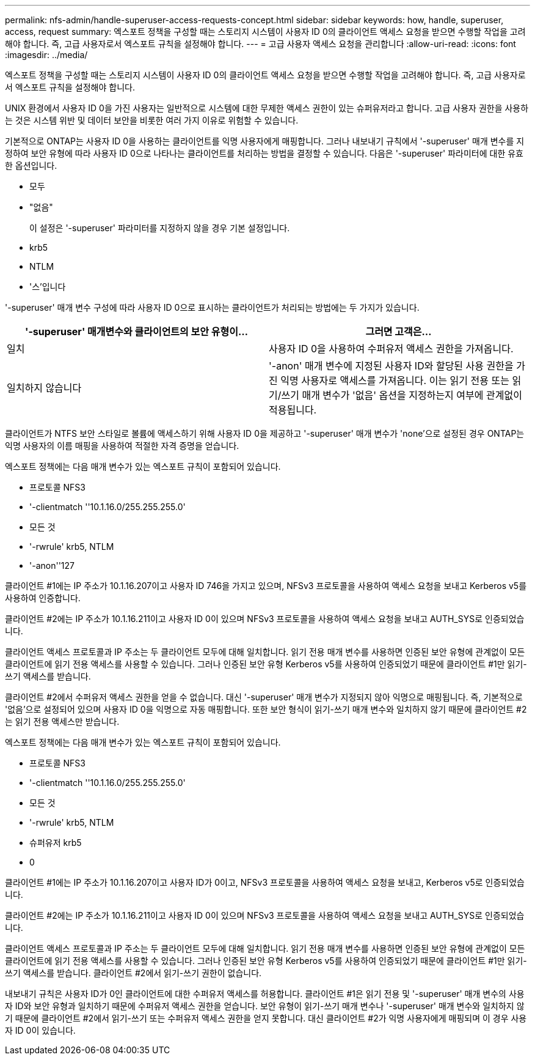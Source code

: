 ---
permalink: nfs-admin/handle-superuser-access-requests-concept.html 
sidebar: sidebar 
keywords: how, handle, superuser, access, request 
summary: 엑스포트 정책을 구성할 때는 스토리지 시스템이 사용자 ID 0의 클라이언트 액세스 요청을 받으면 수행할 작업을 고려해야 합니다. 즉, 고급 사용자로서 엑스포트 규칙을 설정해야 합니다. 
---
= 고급 사용자 액세스 요청을 관리합니다
:allow-uri-read: 
:icons: font
:imagesdir: ../media/


[role="lead"]
엑스포트 정책을 구성할 때는 스토리지 시스템이 사용자 ID 0의 클라이언트 액세스 요청을 받으면 수행할 작업을 고려해야 합니다. 즉, 고급 사용자로서 엑스포트 규칙을 설정해야 합니다.

UNIX 환경에서 사용자 ID 0을 가진 사용자는 일반적으로 시스템에 대한 무제한 액세스 권한이 있는 슈퍼유저라고 합니다. 고급 사용자 권한을 사용하는 것은 시스템 위반 및 데이터 보안을 비롯한 여러 가지 이유로 위험할 수 있습니다.

기본적으로 ONTAP는 사용자 ID 0을 사용하는 클라이언트를 익명 사용자에게 매핑합니다. 그러나 내보내기 규칙에서 '-superuser' 매개 변수를 지정하여 보안 유형에 따라 사용자 ID 0으로 나타나는 클라이언트를 처리하는 방법을 결정할 수 있습니다. 다음은 '-superuser' 파라미터에 대한 유효한 옵션입니다.

* 모두
* "없음"
+
이 설정은 '-superuser' 파라미터를 지정하지 않을 경우 기본 설정입니다.

* krb5
* NTLM
* '스'입니다


'-superuser' 매개 변수 구성에 따라 사용자 ID 0으로 표시하는 클라이언트가 처리되는 방법에는 두 가지가 있습니다.

[cols="2*"]
|===
| '*-superuser*' 매개변수와 클라이언트의 보안 유형이... | 그러면 고객은... 


 a| 
일치
 a| 
사용자 ID 0을 사용하여 수퍼유저 액세스 권한을 가져옵니다.



 a| 
일치하지 않습니다
 a| 
'-anon' 매개 변수에 지정된 사용자 ID와 할당된 사용 권한을 가진 익명 사용자로 액세스를 가져옵니다. 이는 읽기 전용 또는 읽기/쓰기 매개 변수가 '없음' 옵션을 지정하는지 여부에 관계없이 적용됩니다.

|===
클라이언트가 NTFS 보안 스타일로 볼륨에 액세스하기 위해 사용자 ID 0을 제공하고 '-superuser' 매개 변수가 'none'으로 설정된 경우 ONTAP는 익명 사용자의 이름 매핑을 사용하여 적절한 자격 증명을 얻습니다.

엑스포트 정책에는 다음 매개 변수가 있는 엑스포트 규칙이 포함되어 있습니다.

* 프로토콜 NFS3
* '-clientmatch ''10.1.16.0/255.255.255.0'
* 모든 것
* '-rwrule' krb5, NTLM
* '-anon''127


클라이언트 #1에는 IP 주소가 10.1.16.207이고 사용자 ID 746을 가지고 있으며, NFSv3 프로토콜을 사용하여 액세스 요청을 보내고 Kerberos v5를 사용하여 인증합니다.

클라이언트 #2에는 IP 주소가 10.1.16.211이고 사용자 ID 0이 있으며 NFSv3 프로토콜을 사용하여 액세스 요청을 보내고 AUTH_SYS로 인증되었습니다.

클라이언트 액세스 프로토콜과 IP 주소는 두 클라이언트 모두에 대해 일치합니다. 읽기 전용 매개 변수를 사용하면 인증된 보안 유형에 관계없이 모든 클라이언트에 읽기 전용 액세스를 사용할 수 있습니다. 그러나 인증된 보안 유형 Kerberos v5를 사용하여 인증되었기 때문에 클라이언트 #1만 읽기-쓰기 액세스를 받습니다.

클라이언트 #2에서 수퍼유저 액세스 권한을 얻을 수 없습니다. 대신 '-superuser' 매개 변수가 지정되지 않아 익명으로 매핑됩니다. 즉, 기본적으로 '없음'으로 설정되어 있으며 사용자 ID 0을 익명으로 자동 매핑합니다. 또한 보안 형식이 읽기-쓰기 매개 변수와 일치하지 않기 때문에 클라이언트 #2는 읽기 전용 액세스만 받습니다.

엑스포트 정책에는 다음 매개 변수가 있는 엑스포트 규칙이 포함되어 있습니다.

* 프로토콜 NFS3
* '-clientmatch ''10.1.16.0/255.255.255.0'
* 모든 것
* '-rwrule' krb5, NTLM
* 슈퍼유저 krb5
* 0


클라이언트 #1에는 IP 주소가 10.1.16.207이고 사용자 ID가 0이고, NFSv3 프로토콜을 사용하여 액세스 요청을 보내고, Kerberos v5로 인증되었습니다.

클라이언트 #2에는 IP 주소가 10.1.16.211이고 사용자 ID 0이 있으며 NFSv3 프로토콜을 사용하여 액세스 요청을 보내고 AUTH_SYS로 인증되었습니다.

클라이언트 액세스 프로토콜과 IP 주소는 두 클라이언트 모두에 대해 일치합니다. 읽기 전용 매개 변수를 사용하면 인증된 보안 유형에 관계없이 모든 클라이언트에 읽기 전용 액세스를 사용할 수 있습니다. 그러나 인증된 보안 유형 Kerberos v5를 사용하여 인증되었기 때문에 클라이언트 #1만 읽기-쓰기 액세스를 받습니다. 클라이언트 #2에서 읽기-쓰기 권한이 없습니다.

내보내기 규칙은 사용자 ID가 0인 클라이언트에 대한 수퍼유저 액세스를 허용합니다. 클라이언트 #1은 읽기 전용 및 '-superuser' 매개 변수의 사용자 ID와 보안 유형과 일치하기 때문에 수퍼유저 액세스 권한을 얻습니다. 보안 유형이 읽기-쓰기 매개 변수나 '-superuser' 매개 변수와 일치하지 않기 때문에 클라이언트 #2에서 읽기-쓰기 또는 수퍼유저 액세스 권한을 얻지 못합니다. 대신 클라이언트 #2가 익명 사용자에게 매핑되며 이 경우 사용자 ID 0이 있습니다.
